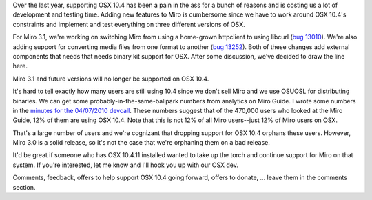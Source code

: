 .. title: Dropping support for OSX 10.4 in Miro 3.1
.. slug: dropping_support_for_10.4
.. date: 2010-05-04 15:52:29
.. tags: miro, work

Over the last year, supporting OSX 10.4 has been a pain in the ass for a
bunch of reasons and is costing us a lot of development and testing
time. Adding new features to Miro is cumbersome since we have to work
around OSX 10.4's constraints and implement and test everything on three
different versions of OSX.

For Miro 3.1, we're working on switching Miro from using a home-grown
httpclient to using libcurl (`bug
13010 <http://bugzilla.pculture.org/show_bug.cgi?id=13010>`__). We're
also adding support for converting media files from one format to
another (`bug
13252 <http://bugzilla.pculture.org/show_bug.cgi?id=13252>`__). Both of
these changes add external components that needs that needs binary kit
support for OSX. After some discussion, we've decided to draw the line
here.

Miro 3.1 and future versions will no longer be supported on OSX 10.4.

It's hard to tell exactly how many users are still using 10.4 since we
don't sell Miro and we use OSUOSL for distributing binaries. We can get
some probably-in-the-same-ballpark numbers from analytics on Miro Guide.
I wrote some numbers in the `minutes for the 04/07/2010
devcall <http://bluesock.org/~willkg/blog/miro/devcall_20100407.html>`__.
These numbers suggest that of the 470,000 users who looked at the Miro
Guide, 12% of them are using OSX 10.4. Note that this is not 12% of all
Miro users--just 12% of Miro users on OSX.

That's a large number of users and we're cognizant that dropping support
for OSX 10.4 orphans these users. However, Miro 3.0 is a solid release,
so it's not the case that we're orphaning them on a bad release.

It'd be great if someone who has OSX 10.4.11 installed wanted to take up
the torch and continue support for Miro on that system. If you're
interested, let me know and I'll hook you up with our OSX dev.

Comments, feedback, offers to help support OSX 10.4 going forward,
offers to donate, ... leave them in the comments section.

